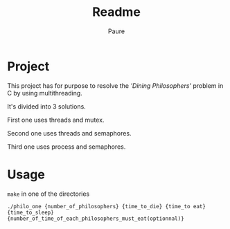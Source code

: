 #+TITLE: Readme
#+AUTHOR: Paure

* Project

This project has for purpose to resolve the /'Dining Philosophers'/ problem in C by using multithreading.

It's divided into 3 solutions.

First one uses threads and mutex.

Second one uses threads and semaphores.

Third one uses process and semaphores.

* Usage

~make~ in one of the directories

~./philo_one {number_of_philosophers} {time_to_die} {time_to eat} {time_to_sleep} {number_of_time_of_each_philosophers_must_eat(optionnal)}~

